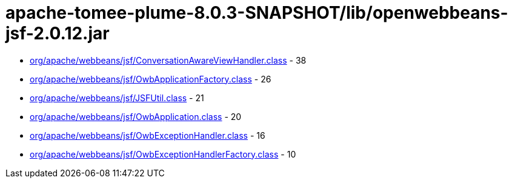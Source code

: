 = apache-tomee-plume-8.0.3-SNAPSHOT/lib/openwebbeans-jsf-2.0.12.jar

 - link:org/apache/webbeans/jsf/ConversationAwareViewHandler.adoc[org/apache/webbeans/jsf/ConversationAwareViewHandler.class] - 38
 - link:org/apache/webbeans/jsf/OwbApplicationFactory.adoc[org/apache/webbeans/jsf/OwbApplicationFactory.class] - 26
 - link:org/apache/webbeans/jsf/JSFUtil.adoc[org/apache/webbeans/jsf/JSFUtil.class] - 21
 - link:org/apache/webbeans/jsf/OwbApplication.adoc[org/apache/webbeans/jsf/OwbApplication.class] - 20
 - link:org/apache/webbeans/jsf/OwbExceptionHandler.adoc[org/apache/webbeans/jsf/OwbExceptionHandler.class] - 16
 - link:org/apache/webbeans/jsf/OwbExceptionHandlerFactory.adoc[org/apache/webbeans/jsf/OwbExceptionHandlerFactory.class] - 10
